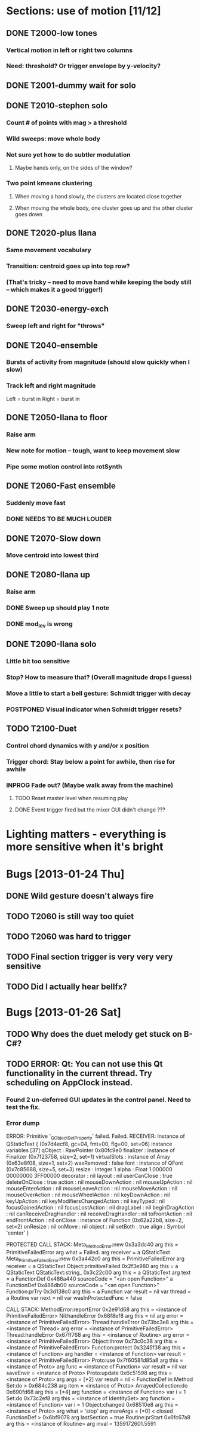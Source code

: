 * Sections: use of motion [11/12]
** DONE T2000-low tones
*** Vertical motion in left or right two columns
*** Need: threshold? Or trigger envelope by y-velocity?
** DONE T2001-dummy wait for solo
** DONE T2010-stephen solo
*** Count # of points with mag > a threshold
*** Wild sweeps: move whole body
*** Not sure yet how to do subtler modulation
**** Maybe hands only, on the sides of the window?
*** Two point kmeans clustering
**** When moving a hand slowly, the clusters are located close together
**** When moving the whole body, one cluster goes up and the other cluster goes down
** DONE T2020-plus Ilana
*** Same movement vocabulary
*** Transition: centroid goes up into top row?
*** (That's tricky -- need to move hand while keeping the body still -- which makes it a good trigger!)
** DONE T2030-energy-exch
*** Sweep left and right for "throws"
** DONE T2040-ensemble
*** Bursts of activity from magnitude (should slow quickly when I slow)
*** Track left and right magnitude
    Left = burst in \thr
    Right = burst in \fastnotes
** DONE T2050-Ilana to floor
*** Raise arm
*** New note for motion -- tough, want to keep movement slow
*** Pipe some motion control into rotSynth
** DONE T2060-Fast ensemble
*** Suddenly move fast
*** DONE NEEDS TO BE MUCH LOUDER
** DONE T2070-Slow down
*** Move centroid into lowest third
** DONE T2080-Ilana up
*** Raise arm
*** DONE Sweep up should play 1 note
*** DONE mod_lev is wrong
** DONE T2090-Ilana solo
*** Little bit too sensitive
*** Stop? How to measure that? (Overall magnitude drops I guess)
*** Move a little to start a bell gesture: Schmidt trigger with decay
*** POSTPONED Visual indicator when Schmidt trigger resets?
** TODO T2100-Duet
*** Control chord dynamics with y and/or x position
*** Trigger chord: Stay below a point for awhile, then rise for awhile
*** INPROG Fade out? (Maybe walk away from the machine)
**** TODO Reset master level when resuming play
**** DONE Event trigger fired but the mixer GUI didn't change ???
* *Lighting matters* - everything is more sensitive when it's bright
* Bugs [2013-01-24 Thu]
** DONE Wild gesture doesn't always fire
** TODO T2060 is still way too quiet
** TODO T2060 was hard to trigger
** TODO Final section trigger is very very very sensitive
** TODO Did I actually hear bellfx?
* Bugs [2013-01-26 Sat]
** TODO Why does the duet melody get stuck on B-C#?
** TODO ERROR: Qt: You can not use this Qt functionality in the current thread. Try scheduling on AppClock instead.
*** Found 2 un-deferred GUI updates in the control panel. Need to test the fix.
*** Error dump
ERROR: Primitive '_QObject_SetProperty' failed.
Failed.
RECEIVER:
Instance of QStaticText {    (0x7d4ecf8, gc=04, fmt=00, flg=00, set=06)
  instance variables [37]
    qObject : RawPointer 0x80fc9e0
    finalizer : instance of Finalizer (0x7f23758, size=2, set=1)
    virtualSlots : instance of Array (0x63e8f08, size=1, set=2)
    wasRemoved : false
    font : instance of QFont (0x7c85688, size=5, set=3)
    resize : Integer 1
    alpha : Float 1.000000   00000000 3FF00000
    decorator : nil
    layout : nil
    userCanClose : true
    deleteOnClose : true
    action : nil
    mouseDownAction : nil
    mouseUpAction : nil
    mouseEnterAction : nil
    mouseLeaveAction : nil
    mouseMoveAction : nil
    mouseOverAction : nil
    mouseWheelAction : nil
    keyDownAction : nil
    keyUpAction : nil
    keyModifiersChangedAction : nil
    keyTyped : nil
    focusGainedAction : nil
    focusLostAction : nil
    dragLabel : nil
    beginDragAction : nil
    canReceiveDragHandler : nil
    receiveDragHandler : nil
    toFrontAction : nil
    endFrontAction : nil
    onClose : instance of Function (0x62a22b8, size=2, set=2)
    onResize : nil
    onMove : nil
    object : nil
    setBoth : true
    align : Symbol 'center'
}

PROTECTED CALL STACK:
	Meta_MethodError:new	0x3a3dc40
		arg this = PrimitiveFailedError
		arg what = Failed.
		arg receiver = a QStaticText
	Meta_PrimitiveFailedError:new	0x3a442c0
		arg this = PrimitiveFailedError
		arg receiver = a QStaticText
	Object:primitiveFailed	0x2f3e980
		arg this = a QStaticText
	QStaticText:string_	0x3c22c00
		arg this = a QStaticText
		arg text = 
	a FunctionDef	0x486a440
		sourceCode = "<an open Function>"
	a FunctionDef	0x486db00
		sourceCode = "<an open Function>"
	Function:prTry	0x3d138c0
		arg this = a Function
		var result = nil
		var thread = a Routine
		var next = nil
		var wasInProtectedFunc = false
	
CALL STACK:
	MethodError:reportError   0x2e91d68
		arg this = <instance of PrimitiveFailedError>
	Nil:handleError   0x68f8ef8
		arg this = nil
		arg error = <instance of PrimitiveFailedError>
	Thread:handleError   0x73bc3e8
		arg this = <instance of Thread>
		arg error = <instance of PrimitiveFailedError>
	Thread:handleError   0x67ff768
		arg this = <instance of Routine>
		arg error = <instance of PrimitiveFailedError>
	Object:throw   0x73c0c38
		arg this = <instance of PrimitiveFailedError>
	Function:protect   0x3245f38
		arg this = <instance of Function>
		arg handler = <instance of Function>
		var result = <instance of PrimitiveFailedError>
	Proto:use   0x7f60581d85a8
		arg this = <instance of Proto>
		arg func = <instance of Function>
		var result = nil
		var saveEnvir = <instance of Proto>
	Proto:update   0x6c51598
		arg this = <instance of Proto>
		arg args = [*2]
		var result = nil
	< FunctionDef in Method Set:do >   0x684c238
		arg item = <instance of Proto>
	ArrayedCollection:do   0x690fd68
		arg this = [*4]
		arg function = <instance of Function>
		var i = 1
	Set:do   0x73c2ef8
		arg this = <instance of IdentitySet>
		arg function = <instance of Function>
		var i = 1
	Object:changed   0x68510e8
		arg this = <instance of Proto>
		arg what = 'stop'
		arg moreArgs = [*0]
	< closed FunctionDef >   0x6bf9078
		arg lastSection = true
	Routine:prStart   0x6fc67a8
		arg this = <instance of Routine>
		arg inval = 1359172601.5591
